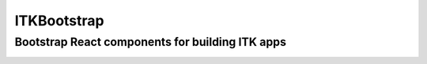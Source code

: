 ITKBootstrap
============
Bootstrap React components for building ITK apps
------------------------------------------------

.. image:: https://travis-ci.org/InsightSoftwareConsortium/ITKBootstrap.svg?branch=master
    :target: https://travis-ci.org/InsightSoftwareConsortium/ITKBootstrap


